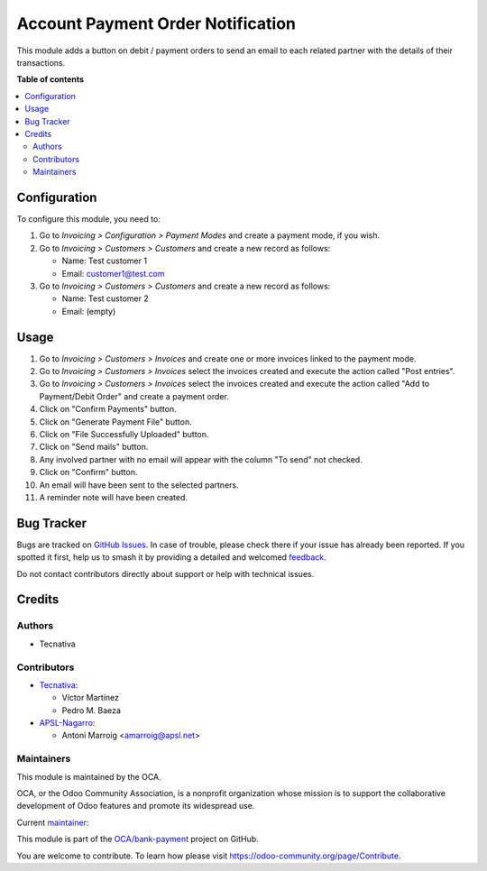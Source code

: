 ==================================
Account Payment Order Notification
==================================

.. 
   !!!!!!!!!!!!!!!!!!!!!!!!!!!!!!!!!!!!!!!!!!!!!!!!!!!!
   !! This file is generated by oca-gen-addon-readme !!
   !! changes will be overwritten.                   !!
   !!!!!!!!!!!!!!!!!!!!!!!!!!!!!!!!!!!!!!!!!!!!!!!!!!!!
   !! source digest: sha256:e5ad04ecc8cfa4d7eef0547b8b8a62a83f7906228b463c1cf7f1029e8d555a42
   !!!!!!!!!!!!!!!!!!!!!!!!!!!!!!!!!!!!!!!!!!!!!!!!!!!!

.. |badge1| image:: https://img.shields.io/badge/maturity-Beta-yellow.png
    :target: https://odoo-community.org/page/development-status
    :alt: Beta
.. |badge2| image:: https://img.shields.io/badge/licence-AGPL--3-blue.png
    :target: http://www.gnu.org/licenses/agpl-3.0-standalone.html
    :alt: License: AGPL-3
.. |badge3| image:: https://img.shields.io/badge/github-OCA%2Fbank--payment-lightgray.png?logo=github
    :target: https://github.com/OCA/bank-payment/tree/17.0/account_payment_order_notification
    :alt: OCA/bank-payment
.. |badge4| image:: https://img.shields.io/badge/weblate-Translate%20me-F47D42.png
    :target: https://translation.odoo-community.org/projects/bank-payment-17-0/bank-payment-17-0-account_payment_order_notification
    :alt: Translate me on Weblate
.. |badge5| image:: https://img.shields.io/badge/runboat-Try%20me-875A7B.png
    :target: https://runboat.odoo-community.org/builds?repo=OCA/bank-payment&target_branch=17.0
    :alt: Try me on Runboat

|badge1| |badge2| |badge3| |badge4| |badge5|

This module adds a button on debit / payment orders to send an email to
each related partner with the details of their transactions.

**Table of contents**

.. contents::
   :local:

Configuration
=============

To configure this module, you need to:

1. Go to *Invoicing > Configuration > Payment Modes* and create a
   payment mode, if you wish.

2. Go to *Invoicing > Customers > Customers* and create a new record as
   follows:

   -  Name: Test customer 1
   -  Email: customer1@test.com

3. Go to *Invoicing > Customers > Customers* and create a new record as
   follows:

   -  Name: Test customer 2
   -  Email: (empty)

Usage
=====

1.  Go to *Invoicing > Customers > Invoices* and create one or more
    invoices linked to the payment mode.
2.  Go to *Invoicing > Customers > Invoices* select the invoices created
    and execute the action called "Post entries".
3.  Go to *Invoicing > Customers > Invoices* select the invoices created
    and execute the action called "Add to Payment/Debit Order" and
    create a payment order.
4.  Click on "Confirm Payments" button.
5.  Click on "Generate Payment File" button.
6.  Click on "File Successfully Uploaded" button.
7.  Click on "Send mails" button.
8.  Any involved partner with no email will appear with the column "To
    send" not checked.
9.  Click on "Confirm" button.
10. An email will have been sent to the selected partners.
11. A reminder note will have been created.

Bug Tracker
===========

Bugs are tracked on `GitHub Issues <https://github.com/OCA/bank-payment/issues>`_.
In case of trouble, please check there if your issue has already been reported.
If you spotted it first, help us to smash it by providing a detailed and welcomed
`feedback <https://github.com/OCA/bank-payment/issues/new?body=module:%20account_payment_order_notification%0Aversion:%2017.0%0A%0A**Steps%20to%20reproduce**%0A-%20...%0A%0A**Current%20behavior**%0A%0A**Expected%20behavior**>`_.

Do not contact contributors directly about support or help with technical issues.

Credits
=======

Authors
-------

* Tecnativa

Contributors
------------

-  `Tecnativa <https://www.tecnativa.com>`__:

   -  Víctor Martínez
   -  Pedro M. Baeza

-  `APSL-Nagarro <https://apsl.tech>`__:

   -  Antoni Marroig <amarroig@apsl.net>

Maintainers
-----------

This module is maintained by the OCA.

.. image:: https://odoo-community.org/logo.png
   :alt: Odoo Community Association
   :target: https://odoo-community.org

OCA, or the Odoo Community Association, is a nonprofit organization whose
mission is to support the collaborative development of Odoo features and
promote its widespread use.

.. |maintainer-victoralmau| image:: https://github.com/victoralmau.png?size=40px
    :target: https://github.com/victoralmau
    :alt: victoralmau

Current `maintainer <https://odoo-community.org/page/maintainer-role>`__:

|maintainer-victoralmau| 

This module is part of the `OCA/bank-payment <https://github.com/OCA/bank-payment/tree/17.0/account_payment_order_notification>`_ project on GitHub.

You are welcome to contribute. To learn how please visit https://odoo-community.org/page/Contribute.
